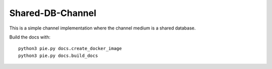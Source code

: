 Shared-DB-Channel
==================

This is a simple channel implementation where the channel medium is a shared database.


Build the docs with::

   python3 pie.py docs.create_docker_image
   python3 pie.py docs.build_docs
